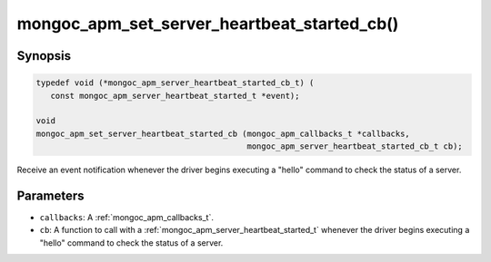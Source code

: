 .. _mongoc_apm_set_server_heartbeat_started_cb

mongoc_apm_set_server_heartbeat_started_cb()
============================================

Synopsis
--------

.. code-block:: c

  typedef void (*mongoc_apm_server_heartbeat_started_cb_t) (
     const mongoc_apm_server_heartbeat_started_t *event);

  void
  mongoc_apm_set_server_heartbeat_started_cb (mongoc_apm_callbacks_t *callbacks,
                                              mongoc_apm_server_heartbeat_started_cb_t cb);

Receive an event notification whenever the driver begins executing a "hello" command to check the status of a server.

Parameters
----------

* ``callbacks``: A :ref:`mongoc_apm_callbacks_t`.
* ``cb``: A function to call with a :ref:`mongoc_apm_server_heartbeat_started_t` whenever the driver begins executing a "hello" command to check the status of a server.

.. seealso::

  | :doc:`Introduction to Application Performance Monitoring <application-performance-monitoring>`


